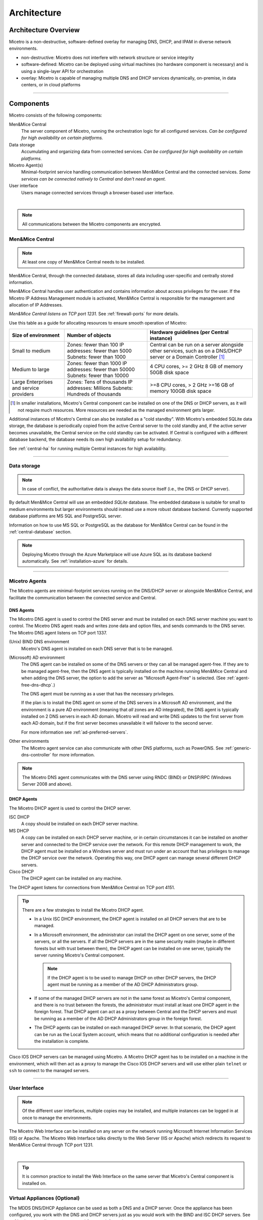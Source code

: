 .. meta::
   :description: Architecture design of Micetro
   :keywords: Micetro, system design, hardware requirements, DDI components

.. _architecture:

Architecture
************

.. _architecture-overview:

Architecture Overview
=====================

Micetro is a non-destructive, software-defined overlay for managing DNS, DHCP, and IPAM in diverse network environments.

.. image:: ../../images/Micetro-Mockup-1.png
  :width: 50%
  :align: center

* non-destructive: Micetro does not interfere with network structure or service integrity

* software-defined: Micetro can be deployed using virtual machines (no hardware component is necessary) and is using a single-layer API for orchestration

* overlay: Micetro is capable of managing multiple DNS and DHCP services dynamically, on-premise, in data centers, or in cloud platforms

----

Components
==========

Micetro consists of the following components:

Men&Mice Central
  The server component of Micetro, running the orchestration logic for all configured services. *Can be configured for high availability on certain platforms.*

Data storage
  Accumulating and organizing data from connected services. *Can be configured for high availability on certain platforms.*

Micetro Agent(s)
  Minimal-footprint service handling communication between Men&Mice Central and the connected services. *Some services can be connected natively to Central and don't need an agent.*

User interface
  Users manage connected services through a browser-based user interface.

.. image:: ../../images/micetro-mockup-2.png
  :width: 100%
  :align: center
|
.. note::
  All communications between the Micetro components are encrypted.

Men&Mice Central
----------------

.. note::
  At least one copy of Men&Mice Central needs to be installed.

.. _about-central:

Men&Mice Central, through the connected database, stores all data including user-specific and centrally stored information.

Men&Mice Central handles user authentication and contains information about access privileges for the user. If the Micetro IP Address Management module is activated, Men&Mice Central is responsible for the management and allocation of IP Addresses.

*Men&Mice Central listens on TCP port 1231.* See :ref:`firewall-ports` for more details.

Use this table as a guide for allocating resources to ensure smooth operation of Micetro:

+-----------------------+--------------------------------+-------------------------------------------------+
| Size of environment   | Number of objects              | Hardware guidelines (per Central instance)      |
+=======================+================================+=================================================+
|                       | Zones: fewer than 100          | Central can be run on a server alongside other  |
| Small to medium       | IP addresses: fewer than 5000  | services, such as on a DNS/DHCP server          |
|                       | Subnets: fewer than 1000       | or a Domain Controller [1]_                     |
+-----------------------+--------------------------------+-------------------------------------------------+
|                       | Zones: fewer than 1000         | 4 CPU cores,                                    |
| Medium to large       | IP addresses: fewer than 50000 | >= 2 GHz                                        |
|                       | Subnets: fewer than 10000      | 8 GB of memory                                  |
|                       |                                | 50GB disk space                                 |
+-----------------------+--------------------------------+-------------------------------------------------+
|                       | Zones: Tens of thousands       | >=8 CPU cores,                                  |
| Large Enterprises     | IP addresses: Millions         | > 2 GHz                                         |
| and service providers | Subnets: Hundreds of thousands | >=16 GB of memory                               |
|                       |                                | 100GB disk space                                |
+-----------------------+--------------------------------+-------------------------------------------------+

.. [1] In smaller installations, Micetro's Central component can be installed on one of the DNS or DHCP servers, as it will not require much resources. More resources are needed as the managed environment gets larger.

..
  If the organization is using Active Directory (AD) and wishes to use AD user authentication, Men&Mice Central must be installed on a Microsoft Windows member server in the domain. All users in that domain, that forest, and trusted forests, will be able to authenticate in Micetro, given that they have been granted access in Micetro. As the other Micetro components (DNS Server Controller and DHCP Server Controller) can be installed on the DNS and DHCP servers, Micetro can manage DNS and DHCP servers that reside in forests where there is no trust between the forest where Central is installed and DNS/DHCP is installed. See :ref:`active-directory` for more information.
  .. image:: ../../images/central-arch-old.png
    :width: 80%
    :align: center

Additional instances of Micetro's Central can also be installed as a "cold standby". With Micetro's embedded SQLite data storage, the database is periodically copied from the active Central server to the cold standby and, if the active server becomes unavailable, the Central service on the cold standby can be activated. If Central is configured with a different database backend, the database needs its own high availability setup for redundancy.

See :ref:`central-ha` for running multiple Central instances for high availability.

----

Data storage
------------

.. note::
  In case of conflict, the authoritative data is always the data source itself (i.e., the DNS or DHCP server).

By default Men&Mice Central will use an embedded *SQLite* database.  The embedded database is suitable for small to medium environments but larger environments should instead use a more robust database backend. Currently supported database platforms are MS SQL and PostgreSQL server.

Information on how to use MS SQL or PostgreSQL as the database for Men&Mice Central can be found in the :ref:`central-database` section.

.. note::
  Deploying Micetro through the Azure Marketplace will use Azure SQL as its database backend automatically. See :ref:`installation-azure` for details.

----

Micetro Agents
---------------

The Micetro agents are minimal-footprint services running on the DNS/DHCP server or alongside Men&Mice Central, and facilitate the communication between the connected service and Central.

.. _about-dns-controller:

DNS Agents
^^^^^^^^^^^

The Micetro DNS agent is used to control the DNS server and must be installed on each DNS server machine you want to control. The Micetro DNS agent reads and writes zone data and option files, and sends commands to the DNS server. The Micetro DNS agent listens on TCP port 1337.

(Unix) BIND DNS environment
  Micetro's DNS agent is installed on each DNS server that is to be managed.

(Microsoft) AD environment
  The DNS agent can be installed on some of the DNS servers or they can all be managed agent-free. If they are to be managed agent-free, then the DNS agent is typically installed on the machine running Men&Mice Central and when adding the DNS server, the option to add the server as "Microsoft Agent-Free" is selected. (See :ref:`agent-free-dns-dhcp`.)

  The DNS agent must be running as a user that has the necessary privileges.

  If the plan is to install the DNS agent on some of the DNS servers in a Microsoft AD environment, and the environment is a pure AD environment (meaning that *all* zones are AD integrated), the DNS agent is typically installed on 2 DNS servers in each AD domain. Micetro will read and write DNS updates to the first server from each AD domain, but if the first server becomes unavailable it will failover to the second server.

  For more information see :ref:`ad-preferred-servers`.

Other environments
  The Micetro agent service can also communicate with other DNS platforms, such as PowerDNS. See :ref:`generic-dns-controller` for more information.

.. note::
  The Micetro DNS agent communicates with the DNS server using RNDC (BIND) or DNSP/RPC (Windows Server 2008 and above).

.. _about-dhcp-controller:

DHCP Agents
^^^^^^^^^^^^

The Micetro DHCP agent is used to control the DHCP server.

ISC DHCP
  A copy should be installed on each DHCP server machine.

MS DHCP
  A copy can be installed on each DHCP server machine, or in certain circumstances it can be installed on another server and connected to the DHCP service over the network. For this remote DHCP management to work, the DHCP agent must be installed on a Windows server and must run under an account that has privileges to manage the DHCP service over the network. Operating this way, one DHCP agent can manage several different DHCP servers.

Cisco DHCP
  The DHCP agent can be installed on any machine.

The DHCP agent listens for connections from Men&Mice Central on TCP port 4151.

.. tip::
  There are a few strategies to install the Micetro DHCP agent.

  * In a Unix ISC DHCP environment, the DHCP agent is installed on all DHCP servers that are to be managed.

  * In a Microsoft environment, the administrator can install the DHCP agent on one server, some of the servers, or all the servers. If all the DHCP servers are in the same security realm (maybe in different forests but with trust between them), the DHCP agent can be installed on one server, typically the server running Micetro's Central component.

    .. note::
      If the DHCP agent is to be used to manage DHCP on other DHCP servers, the DHCP agent must be running as a member of the AD DHCP Administrators group.

  * If some of the managed DHCP servers are not in the same forest as Micetro's Central component, and there is no trust between the forests, the administrator must install at least one DHCP agent in the foreign forest. That DHCP agent can act as a proxy between Central and the DHCP servers and must be running as a member of the AD DHCP Administrators group in the foreign forest.

  * The DHCP agents can be installed on each managed DHCP server. In that scenario, the DHCP agent can be run as the Local System account, which means that no additional configuration is needed after the installation is complete.

Cisco IOS DHCP servers can be managed using Micetro. A Micetro DHCP agent has to be installed on a machine in the environment, which will then act as a proxy to manage the Cisco IOS DHCP servers and will use either plain ``telnet`` or ``ssh`` to connect to the managed servers.

----

.. _about-ui:

User Interface
--------------

.. note::
  Of the different user interfaces, multiple copies may be installed, and multiple instances can be logged in at once to manage the environments.

.. _about-webapp:

The Micetro Web Interface can be installed on any server on the network running Microsoft Internet Information Services (IIS) or Apache. The Micetro Web Interface talks directly to the Web Server (IIS or Apache) which redirects its request to Men&Mice Central through TCP port 1231.

.. image:: ../../images/IPAM1.png
  :width: 80%
  :align: center
|
.. tip::
  It is common practice to install the Web Interface on the same server that Micetro's Central component is installed on.

..
  Middle Layer
  ------------
  The middle layer is responsible for collecting and synchronizing data and handling requests from different Interfaces. Men&Mice Central has its own database to store all related data. (See :ref:`central-database`.)  To retrieve data from the different data sources it uses various methods, as listed above.  It might also communicate with other services to get or set information - e.g., Microsoft Active Directory to authenticate users. (See :ref:`webapp-sso`.)

.. _about-virtual-appliances:

Virtual Appliances (Optional)
------------------------------

The MDDS DNS/DHCP Appliance can be used as both a DNS and a DHCP server. Once the appliance has been configured, you work with the DNS and DHCP servers just as you would work with the BIND and ISC DHCP servers. See :ref:`webapp-appliance-management` for more information.

